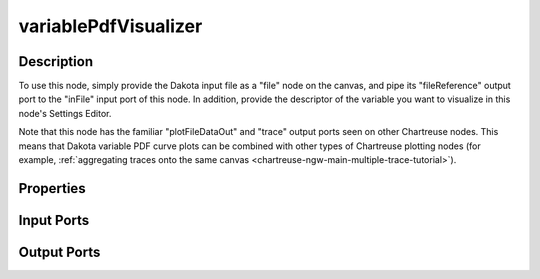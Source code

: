 .. _chartreuse-ngw-uncertainty-variables:

.. _ngw-node-variablePdfVisualizer:

=====================
variablePdfVisualizer
=====================

.. image:: img/Plotting_Workflow_15.png
   :alt: PDF visualization node

-----------
Description
-----------

To use this node, simply provide the Dakota input file as a "file" node on the canvas, and pipe its "fileReference" output port to the "inFile"
input port of this node.  In addition, provide the descriptor of the variable you want to visualize in this node's Settings Editor.

Note that this node has the familiar "plotFileDataOut" and "trace" output ports seen on other Chartreuse nodes.  This means that Dakota variable
PDF curve plots can be combined with other types of Chartreuse plotting nodes (for example, :ref:`aggregating traces onto the same canvas <chartreuse-ngw-main-multiple-trace-tutorial>`).

----------
Properties
----------

-----------
Input Ports
-----------

------------
Output Ports
------------
